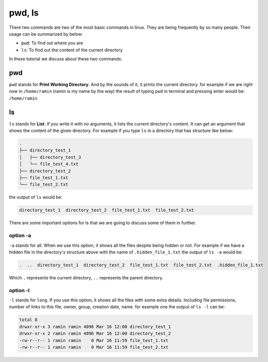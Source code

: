 pwd, ls
=======

There two commands are two of the most basic commands
in linux.
They are being frequently by so many people.
Their usage can be summarized by below:

* ``pwd``: To find out where you are
* ``ls``: To find out the content of the current directory

In these tutorial we discuss about these two commands.

pwd
---

``pwd`` stands for **Print Working Directory**.
And by the sounds of it, it prints the current
directory. for example if we are right now in
``/home/ramin`` (ramin is my name by the way)
the result of typing ``pwd`` in terminal and pressing
enter would be: ``/home/ramin``

ls
--

``ls`` stands for **List**.
If you write it with no arguments,
it lists the current directory's
content.
It can get an argument that shows the content
of the given directory.
For example if you type ``ls`` in a directory that
has structure like below:

.. code-block:: text

    .
    ├── directory_test_1
    │   ├── directory_test_3
    │   └── file_test_4.txt
    ├── directory_test_2
    ├── file_test_1.txt
    └── file_test_2.txt

the output of ``ls`` would be:

.. code-block::

    directory_test_1  directory_test_2  file_test_1.txt  file_test_2.txt

There are some important options for ls that we are
going to discuss some of them in further.

option -a
^^^^^^^^^

``-a`` stands for all.
When we use this option, it shows all the files
despite being hidden or not.
For example if we have a hidden file in the
directory's structure above with the name of
``.hidden_file_1.txt`` the output of ``ls -a``
would be:

.. code-block:: text

    .  ..  directory_test_1  directory_test_2  file_test_1.txt  file_test_2.txt  .hidden_file_1.txt

Which ``.`` represents the current directory, ``..``
represents the parent directory.

option -l
^^^^^^^^^

``-l`` stands for ``long``.
If you use this option, it shows all the files
with some extra details.
Including file permissions, number of links to this file,
owner, group, creation date, name.
for example one the output of ``ls -l`` can be:

.. code-block:: text

    total 8
    drwxr-xr-x 3 ramin ramin 4096 Mar 16 12:00 directory_test_1
    drwxr-xr-x 2 ramin ramin 4096 Mar 16 12:00 directory_test_2
    -rw-r--r-- 1 ramin ramin    0 Mar 16 11:59 file_test_1.txt
    -rw-r--r-- 1 ramin ramin    0 Mar 16 11:59 file_test_2.txt



